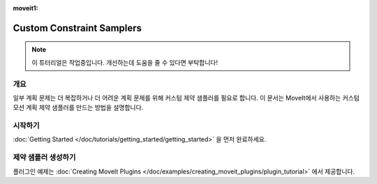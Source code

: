 :moveit1:

..
   Once updated for MoveIt 2, remove all lines above title (including this comment and :moveit1: tag)

Custom Constraint Samplers
==========================

.. note:: 이 튜터리얼은 작업중입니다. 개선하는데 도움을 줄 수 있다면 부탁합니다!

개요
--------
일부 계획 문제는 더 복잡하거나 더 어려운 계획 문제를 위해 커스텀 제약 샘플러를 필요로 합니다.
이 문서는 MoveIt에서 사용하는 커스텀 모션 계획 제약 샘플러를 만드는 방법을 설명합니다.

시작하기
---------------
:doc:`Getting Started </doc/tutorials/getting_started/getting_started>` 을 먼저 완료하세요.

제약 샘플러 생성하기
-----------------------------

플러그인 예제는 :doc:`Creating MoveIt Plugins </doc/examples/creating_moveit_plugins/plugin_tutorial>` 에서 제공합니다.